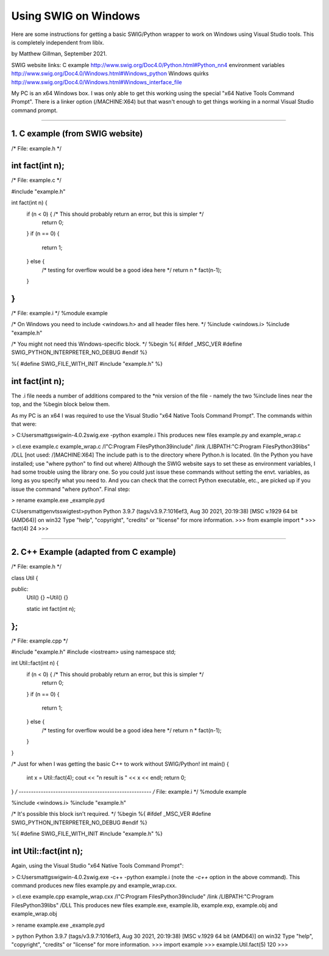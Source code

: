 Using SWIG on Windows
=====================

Here are some instructions for getting a basic SWIG/Python wrapper to work
on Windows using Visual Studio tools. This is completely independent from liblx.

by Matthew Gillman, September 2021.

SWIG website links:
C example http://www.swig.org/Doc4.0/Python.html#Python_nn4
environment variables http://www.swig.org/Doc4.0/Windows.html#Windows_python
Windows quirks http://www.swig.org/Doc4.0/Windows.html#Windows_interface_file

My PC is an x64 Windows box. I was only able to get this working using the special
"x64 Native Tools Command Prompt". There is a linker option (/MACHINE:X64) but that
wasn't enough to get things working in a normal Visual Studio command prompt.

========================================================================================

1. C example (from SWIG website)
--------------------------------

/* File: example.h */

int fact(int n);
-----------------
/* File: example.c */

#include "example.h"

int fact(int n) {
  if (n < 0) { /* This should probably return an error, but this is simpler */
    return 0;
  }
  if (n == 0) {
    return 1;
  } else {
    /* testing for overflow would be a good idea here */
    return n * fact(n-1);
  }
}
-----------------------------
/* File: example.i */
%module example

/* On Windows you need to include <windows.h> and all header files here. */
%include <windows.i>
%include "example.h"

/* You might not need this Windows-specific block. */
%begin %{
#ifdef _MSC_VER
#define SWIG_PYTHON_INTERPRETER_NO_DEBUG
#endif
%}

%{
#define SWIG_FILE_WITH_INIT
#include "example.h"
%}

int fact(int n);
------------------------------------------------

The .i file needs a number of additions compared to the *nix version of the file
- namely the two %include lines near the top, and the %begin block below them.

As my PC is an x64 I was required to use the Visual Studio "x64 Native Tools Command Prompt".
The commands within that were:

> C:\Users\mattg\swigwin-4.0.2\swig.exe -python example.i
This produces new files example.py and example_wrap.c

> cl.exe example.c example_wrap.c /I"C:\Program Files\Python39\include" /link /LIBPATH:"C:\Program Files\Python39\libs" /DLL [not used: /]MACHINE:X64]
The include path is to the directory where Python.h is located. (In the Python you have installed; use "where python" to find out where)
Although the SWIG website says to set these as environment variables, I had some trouble using the library one.
So you could just issue these commands without setting the envt. variables, as long as you specify what you need to.
And you can check that the correct Python executable, etc., are picked up if you issue the command "where python".
Final step:

> rename example.exe _example.pyd

C:\Users\mattg\envts\swigtest>python
Python 3.9.7 (tags/v3.9.7:1016ef3, Aug 30 2021, 20:19:38) [MSC v.1929 64 bit (AMD64)] on win32
Type "help", "copyright", "credits" or "license" for more information.
>>> from example import *
>>> fact(4)
24
>>>

===========================================================================

2. C++ Example (adapted from C example)
---------------------------------------

/* File: example.h */

class Util {

public:
  Util() {}
  ~Util() {}

  static int fact(int n);
};
-----------------------------
/* File: example.cpp */

#include "example.h"
#include <iostream>
using namespace std;

int Util::fact(int n) {
  if (n < 0) { /* This should probably return an error, but this is simpler */
    return 0;
  }
  if (n == 0) {
    return 1;
  } else {
    /* testing for overflow would be a good idea here */
    return n * fact(n-1);
  }
}

/* Just for when I was getting the basic C++ to work without SWIG/Python!
int main() {

   int x = Util::fact(4);
   cout << "\n result is " << x << endl;
   return 0;
}
*/
------------------------------------------------------
/* File: example.i */
%module example

%include <windows.i>
%include "example.h"

/* It's possible this block isn't required. */
%begin %{
#ifdef _MSC_VER
#define SWIG_PYTHON_INTERPRETER_NO_DEBUG
#endif
%}

%{
#define SWIG_FILE_WITH_INIT
#include "example.h"
%}

int Util::fact(int n);
-------------------------------------------------------------

Again, using the Visual Studio "x64 Native Tools Command Prompt":

> C:\Users\mattg\swigwin-4.0.2\swig.exe -c++ -python example.i
(note the `-c++` option in the above command).
This command produces new files example.py and example_wrap.cxx.

> cl.exe example.cpp example_wrap.cxx /I"C:\Program Files\Python39\include" /link /LIBPATH:"C:\Program Files\Python39\libs" /DLL
This produces new files example.exe, example.lib, example.exp, example.obj and example_wrap.obj

> rename example.exe _example.pyd

> python
Python 3.9.7 (tags/v3.9.7:1016ef3, Aug 30 2021, 20:19:38) [MSC v.1929 64 bit (AMD64)] on win32
Type "help", "copyright", "credits" or "license" for more information.
>>> import example
>>> example.Util.fact(5)
120
>>>